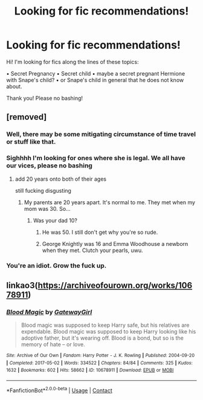#+TITLE: Looking for fic recommendations!

* Looking for fic recommendations!
:PROPERTIES:
:Author: blxssmbby
:Score: 0
:DateUnix: 1620270256.0
:DateShort: 2021-May-06
:FlairText: Discussion
:END:
Hi! I'm looking for fics along the lines of these topics:

• Secret Pregnancy • Secret child • maybe a secret pregnant Hermione with Snape's child? • or Snape's child in general that he does not know about.

Thank you! Please no bashing!


** [removed]
:PROPERTIES:
:Score: 2
:DateUnix: 1620292238.0
:DateShort: 2021-May-06
:END:

*** Well, there may be some mitigating circumstance of time travel or stuff like that.
:PROPERTIES:
:Author: ceplma
:Score: 3
:DateUnix: 1620292312.0
:DateShort: 2021-May-06
:END:


*** Sighhhh I'm looking for ones where she is legal. We all have our vices, please no bashing
:PROPERTIES:
:Author: blxssmbby
:Score: 2
:DateUnix: 1620331510.0
:DateShort: 2021-May-07
:END:

**** add 20 years onto both of their ages

still fucking disgusting
:PROPERTIES:
:Author: Ape_Monkey
:Score: -1
:DateUnix: 1620346879.0
:DateShort: 2021-May-07
:END:

***** My parents are 20 years apart. It's normal to me. They met when my mom was 30. So...
:PROPERTIES:
:Author: blxssmbby
:Score: 2
:DateUnix: 1620435092.0
:DateShort: 2021-May-08
:END:

****** Was your dad 10?
:PROPERTIES:
:Author: Ape_Monkey
:Score: 1
:DateUnix: 1620520026.0
:DateShort: 2021-May-09
:END:

******* He was 50. I still don't get why you're so rude.
:PROPERTIES:
:Author: blxssmbby
:Score: 1
:DateUnix: 1620523728.0
:DateShort: 2021-May-09
:END:


******* George Knightly was 16 and Emma Woodhouse a newborn when they met. Clutch your pearls, uwu.
:PROPERTIES:
:Author: VasilisaSears
:Score: 1
:DateUnix: 1620528268.0
:DateShort: 2021-May-09
:END:


*** You're an idiot. Grow the fuck up.
:PROPERTIES:
:Author: VasilisaSears
:Score: 0
:DateUnix: 1620527616.0
:DateShort: 2021-May-09
:END:


** linkao3([[https://archiveofourown.org/works/10678911]])
:PROPERTIES:
:Author: sweetaznsugar
:Score: 1
:DateUnix: 1620357476.0
:DateShort: 2021-May-07
:END:

*** [[https://archiveofourown.org/works/10678911][*/Blood Magic/*]] by [[https://www.archiveofourown.org/users/GatewayGirl/pseuds/GatewayGirl][/GatewayGirl/]]

#+begin_quote
  Blood magic was supposed to keep Harry safe, but his relatives are expendable. Blood magic was supposed to keep Harry looking like his adoptive father, but it's wearing off. Blood is a bond, but so is the memory of hate -- or love.
#+end_quote

^{/Site/:} ^{Archive} ^{of} ^{Our} ^{Own} ^{*|*} ^{/Fandom/:} ^{Harry} ^{Potter} ^{-} ^{J.} ^{K.} ^{Rowling} ^{*|*} ^{/Published/:} ^{2004-09-20} ^{*|*} ^{/Completed/:} ^{2017-05-02} ^{*|*} ^{/Words/:} ^{334522} ^{*|*} ^{/Chapters/:} ^{84/84} ^{*|*} ^{/Comments/:} ^{325} ^{*|*} ^{/Kudos/:} ^{1632} ^{*|*} ^{/Bookmarks/:} ^{602} ^{*|*} ^{/Hits/:} ^{58662} ^{*|*} ^{/ID/:} ^{10678911} ^{*|*} ^{/Download/:} ^{[[https://archiveofourown.org/downloads/10678911/Blood%20Magic.epub?updated_at=1605885896][EPUB]]} ^{or} ^{[[https://archiveofourown.org/downloads/10678911/Blood%20Magic.mobi?updated_at=1605885896][MOBI]]}

--------------

*FanfictionBot*^{2.0.0-beta} | [[https://github.com/FanfictionBot/reddit-ffn-bot/wiki/Usage][Usage]] | [[https://www.reddit.com/message/compose?to=tusing][Contact]]
:PROPERTIES:
:Author: FanfictionBot
:Score: 1
:DateUnix: 1620357494.0
:DateShort: 2021-May-07
:END:
